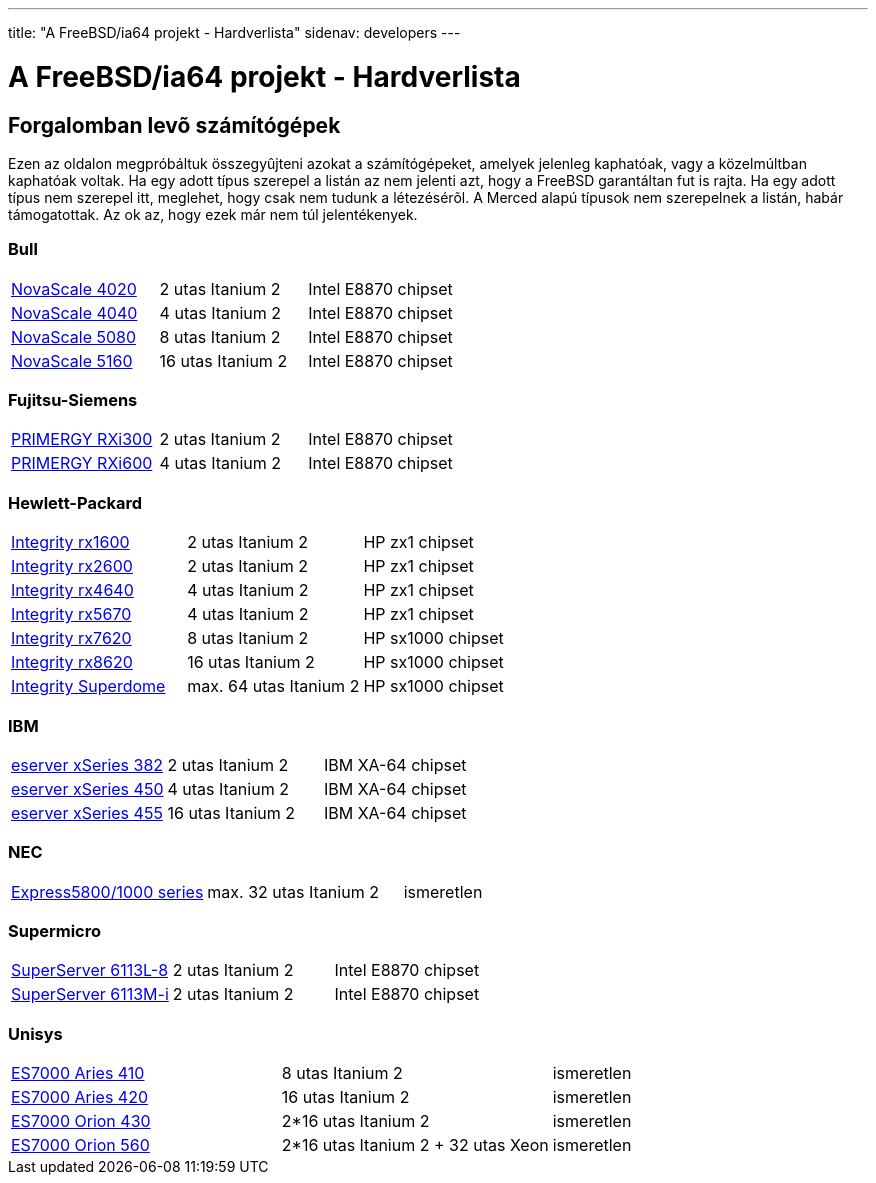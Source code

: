---
title: "A FreeBSD/ia64 projekt - Hardverlista"
sidenav: developers
---

= A FreeBSD/ia64 projekt - Hardverlista

== Forgalomban levõ számítógépek

Ezen az oldalon megpróbáltuk összegyûjteni azokat a számítógépeket, amelyek jelenleg kaphatóak, vagy a közelmúltban kaphatóak voltak. Ha egy adott típus szerepel a listán az nem jelenti azt, hogy a FreeBSD garantáltan fut is rajta. Ha egy adott típus nem szerepel itt, meglehet, hogy csak nem tudunk a létezésérõl. A Merced alapú típusok nem szerepelnek a listán, habár támogatottak. Az ok az, hogy ezek már nem túl jelentékenyek.

=== Bull

[cols=",,",]
|===
|http://www.bull.com/novascale/NovaScale4020.html[NovaScale 4020] |2 utas Itanium 2 |Intel E8870 chipset
|http://www.bull.com/novascale/NovaScale4040.html[NovaScale 4040] |4 utas Itanium 2 |Intel E8870 chipset
|http://www.bull.com/novascale/NovaScale5080.html[NovaScale 5080] |8 utas Itanium 2 |Intel E8870 chipset
|http://www.bull.com/novascale/NovaScale5160.html[NovaScale 5160] |16 utas Itanium 2 |Intel E8870 chipset
|===

=== Fujitsu-Siemens

[cols=",,",]
|===
|http://www.fujitsu-siemens.com/products/intel_servers/rack/primergy_rxi300.html[PRIMERGY RXi300] |2 utas Itanium 2 |Intel E8870 chipset
|http://www.fujitsu-siemens.com/products/intel_servers/rack/primergy_rxi600.html[PRIMERGY RXi600] |4 utas Itanium 2 |Intel E8870 chipset
|===

=== Hewlett-Packard

[cols=",,",]
|===
|http://www.hp.com/products1/servers/integrity/entry_level/rx1600/index.html[Integrity rx1600] |2 utas Itanium 2 |HP zx1 chipset
|http://www.hp.com/products1/servers/integrity/entry_level/rx2600/index.html[Integrity rx2600] |2 utas Itanium 2 |HP zx1 chipset
|http://www.hp.com/products1/servers/integrity/entry_level/rx4640/index.html[Integrity rx4640] |4 utas Itanium 2 |HP zx1 chipset
|http://www.hp.com/products1/servers/integrity/entry_level/rx5670/index.html[Integrity rx5670] |4 utas Itanium 2 |HP zx1 chipset
|http://www.hp.com/products1/servers/integrity/mid_range/rx7620/index.html[Integrity rx7620] |8 utas Itanium 2 |HP sx1000 chipset
|http://www.hp.com/products1/servers/integrity/mid_range/rx8620/index.html[Integrity rx8620] |16 utas Itanium 2 |HP sx1000 chipset
|http://www.hp.com/products1/servers/integrity/superdome_high_end/index.html[Integrity Superdome] |max. 64 utas Itanium 2 |HP sx1000 chipset
|===

=== IBM

[cols=",,",]
|===
|http://www.pc.ibm.com/us/eserver/xseries/x382.html[eserver xSeries 382] |2 utas Itanium 2 |IBM XA-64 chipset
|http://www.pc.ibm.com/us/eserver/xseries/x450.html[eserver xSeries 450] |4 utas Itanium 2 |IBM XA-64 chipset
|http://www.pc.ibm.com/us/eserver/xseries/x455.html[eserver xSeries 455] |16 utas Itanium 2 |IBM XA-64 chipset
|===

=== NEC

[cols=",,",]
|===
|http://www.necsam.com/servers/products/model.cfm?model=10[Express5800/1000 series] |max. 32 utas Itanium 2 |ismeretlen
|===

=== Supermicro

[cols=",,",]
|===
|http://www.supermicro.com/PRODUCT/SUPERServer/SuperServer6113L-8.htm[SuperServer 6113L-8] |2 utas Itanium 2 |Intel E8870 chipset
|http://www.supermicro.com/PRODUCT/SUPERServer/SuperServer6113M-i.htm[SuperServer 6113M-i] |2 utas Itanium 2 |Intel E8870 chipset
|===

=== Unisys

[cols=",,",]
|===
|http://www.unisys.com/products/es7000\__servers/hardware/aries__410__server.htm[ES7000 Aries 410] |8 utas Itanium 2 |ismeretlen
|http://www.unisys.com/products/es7000\__servers/hardware/aries__420__.htm[ES7000 Aries 420] |16 utas Itanium 2 |ismeretlen
|http://www.unisys.com/products/es7000\__servers/hardware/orion__430.htm[ES7000 Orion 430] |2*16 utas Itanium 2 |ismeretlen
|http://www.unisys.com/products/es7000\__servers/hardware/orion__560.htm[ES7000 Orion 560] |2*16 utas Itanium 2 + 32 utas Xeon |ismeretlen
|===
